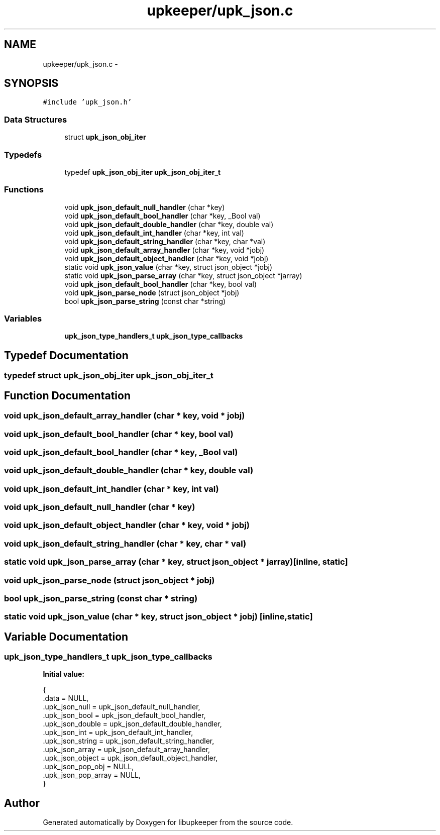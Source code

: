 .TH "upkeeper/upk_json.c" 3 "30 Jun 2011" "Version 1" "libupkeeper" \" -*- nroff -*-
.ad l
.nh
.SH NAME
upkeeper/upk_json.c \- 
.SH SYNOPSIS
.br
.PP
\fC#include 'upk_json.h'\fP
.br

.SS "Data Structures"

.in +1c
.ti -1c
.RI "struct \fBupk_json_obj_iter\fP"
.br
.in -1c
.SS "Typedefs"

.in +1c
.ti -1c
.RI "typedef \fBupk_json_obj_iter\fP \fBupk_json_obj_iter_t\fP"
.br
.in -1c
.SS "Functions"

.in +1c
.ti -1c
.RI "void \fBupk_json_default_null_handler\fP (char *key)"
.br
.ti -1c
.RI "void \fBupk_json_default_bool_handler\fP (char *key, _Bool val)"
.br
.ti -1c
.RI "void \fBupk_json_default_double_handler\fP (char *key, double val)"
.br
.ti -1c
.RI "void \fBupk_json_default_int_handler\fP (char *key, int val)"
.br
.ti -1c
.RI "void \fBupk_json_default_string_handler\fP (char *key, char *val)"
.br
.ti -1c
.RI "void \fBupk_json_default_array_handler\fP (char *key, void *jobj)"
.br
.ti -1c
.RI "void \fBupk_json_default_object_handler\fP (char *key, void *jobj)"
.br
.ti -1c
.RI "static void \fBupk_json_value\fP (char *key, struct json_object *jobj)"
.br
.ti -1c
.RI "static void \fBupk_json_parse_array\fP (char *key, struct json_object *jarray)"
.br
.ti -1c
.RI "void \fBupk_json_default_bool_handler\fP (char *key, bool val)"
.br
.ti -1c
.RI "void \fBupk_json_parse_node\fP (struct json_object *jobj)"
.br
.ti -1c
.RI "bool \fBupk_json_parse_string\fP (const char *string)"
.br
.in -1c
.SS "Variables"

.in +1c
.ti -1c
.RI "\fBupk_json_type_handlers_t\fP \fBupk_json_type_callbacks\fP"
.br
.in -1c
.SH "Typedef Documentation"
.PP 
.SS "typedef struct \fBupk_json_obj_iter\fP  \fBupk_json_obj_iter_t\fP"
.PP
.SH "Function Documentation"
.PP 
.SS "void upk_json_default_array_handler (char * key, void * jobj)"
.PP
.SS "void upk_json_default_bool_handler (char * key, bool val)"
.PP
.SS "void upk_json_default_bool_handler (char * key, _Bool val)"
.PP
.SS "void upk_json_default_double_handler (char * key, double val)"
.PP
.SS "void upk_json_default_int_handler (char * key, int val)"
.PP
.SS "void upk_json_default_null_handler (char * key)"
.PP
.SS "void upk_json_default_object_handler (char * key, void * jobj)"
.PP
.SS "void upk_json_default_string_handler (char * key, char * val)"
.PP
.SS "static void upk_json_parse_array (char * key, struct json_object * jarray)\fC [inline, static]\fP"
.PP
.SS "void upk_json_parse_node (struct json_object * jobj)"
.PP
.SS "bool upk_json_parse_string (const char * string)"
.PP
.SS "static void upk_json_value (char * key, struct json_object * jobj)\fC [inline, static]\fP"
.PP
.SH "Variable Documentation"
.PP 
.SS "\fBupk_json_type_handlers_t\fP \fBupk_json_type_callbacks\fP"
.PP
\fBInitial value:\fP
.PP
.nf
 {
    .data = NULL,
    .upk_json_null = upk_json_default_null_handler,
    .upk_json_bool = upk_json_default_bool_handler,
    .upk_json_double = upk_json_default_double_handler,
    .upk_json_int = upk_json_default_int_handler,
    .upk_json_string = upk_json_default_string_handler,
    .upk_json_array = upk_json_default_array_handler,
    .upk_json_object = upk_json_default_object_handler,
    .upk_json_pop_obj = NULL,
    .upk_json_pop_array = NULL,
}
.fi
.SH "Author"
.PP 
Generated automatically by Doxygen for libupkeeper from the source code.
